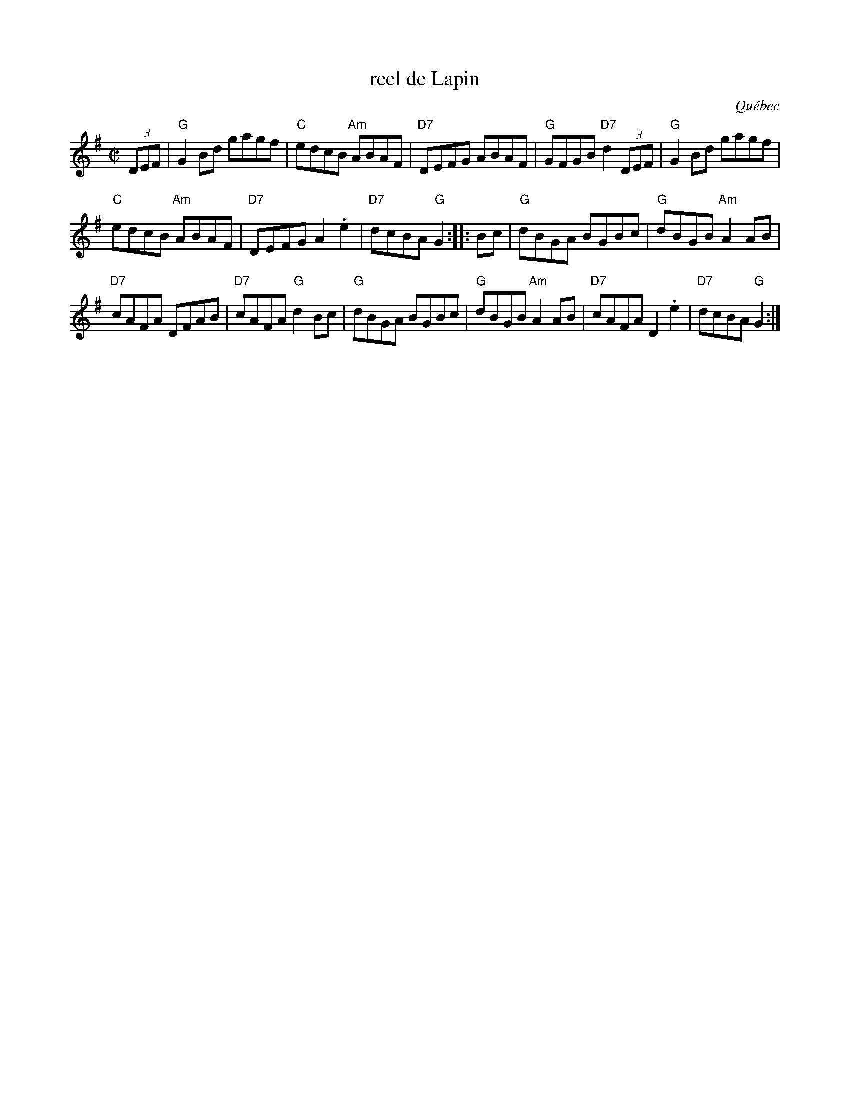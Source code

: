 X: 1
T: reel de Lapin
O: Qu\'ebec
R: reel
Z: 2012 John Chambers <jc:trillian.mit.edu>
M: C|
L: 1/8
K: G
(3DEF |\
"G"G2Bd gagf | "C"edcB "Am"ABAF | "D7"DEFG ABAF | "G"GFGB "D7"d2(3DEF | "G"G2Bd gagf |
"C"edcB "Am"ABAF | "D7"DEFG A2.e2 | "D7"dcBA "G"G2 :: Bc | "G"dBGA BGBc | "G"dBGB "Am"A2AB |
"D7"cAFA DFAB | "D7"cAFA "G"d2Bc | "G"dBGA BGBc | "G"dBGB "Am"A2AB | "D7"cAFA D2.e2 | "D7"dcBA "G"G2 :|
